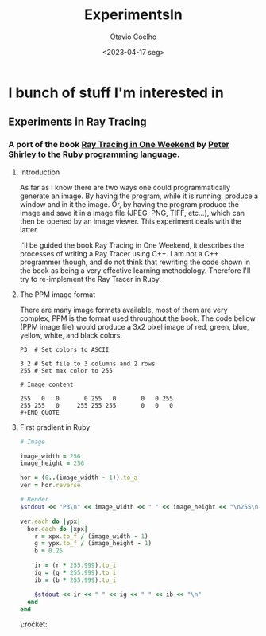 #+title: ExperimentsIn
#+author: Otavio Coelho
#+date: <2023-04-17 seg>
#+OPTIONS: toc:

* I bunch of stuff I'm interested in
** Experiments in Ray Tracing
*** A port of the book [[https:raytracing.github.io/books/RayTracingInOneWeekend.html][Ray Tracing in One Weekend]] by [[https://github.com/petershirley][Peter Shirley]] to the Ruby programming language.

**** Introduction

As far as I know there are two ways one could programmatically generate an image. By having the program, while it is running, produce a window and in it the image. Or, by having the program produce the image and save it in a image file (JPEG, PNG, TIFF, etc...), which can then be opened by an image viewer. This experiment deals with the latter.

I'll be guided the book Ray Tracing in One Weekend, it describes the processes of writing a Ray Tracer using C++. I am not a C++ programmer though, and do not think that rewriting the code shown in the book as being a very effective learning methodology. Therefore I'll try to re-implement the Ray Tracer in Ruby.

**** The PPM image format

There are many image formats available, most of them are very complex, PPM is the format used throughout the book.
The code bellow (PPM image file) would produce a 3x2 pixel image of red, green, blue, yellow, white, and black colors.

#+begin_src
P3  # Set colors to ASCII

3 2 # Set file to 3 columns and 2 rows
255 # Set max color to 255

# Image content

255   0   0       0 255   0       0   0 255
255 255   0     255 255 255       0   0   0
#+END_QUOTE
#+end_src

**** First gradient in Ruby

#+begin_src ruby :hlines yes :tangle Raytracing/raytracer.rb :comments link
# Image

image_width = 256
image_height = 256

hor = (0..(image_width - 1)).to_a
ver = hor.reverse

# Render
$stdout << "P3\n" << image_width << " " << image_height << "\n255\n"

ver.each do |ypx|
  hor.each do |xpx|
    r = xpx.to_f / (image_width - 1)
    g = ypx.to_f / (image_height - 1)
    b = 0.25

    ir = (r * 255.999).to_i
    ig = (g * 255.999).to_i
    ib = (b * 255.999).to_i

    $stdout << ir << " " << ig << " " << ib << "\n"
  end
end
#+end_src

#+CAPTION: My first Ruby render :rocket:
[[./ruby_gradient.jpg]]
\:rocket:
